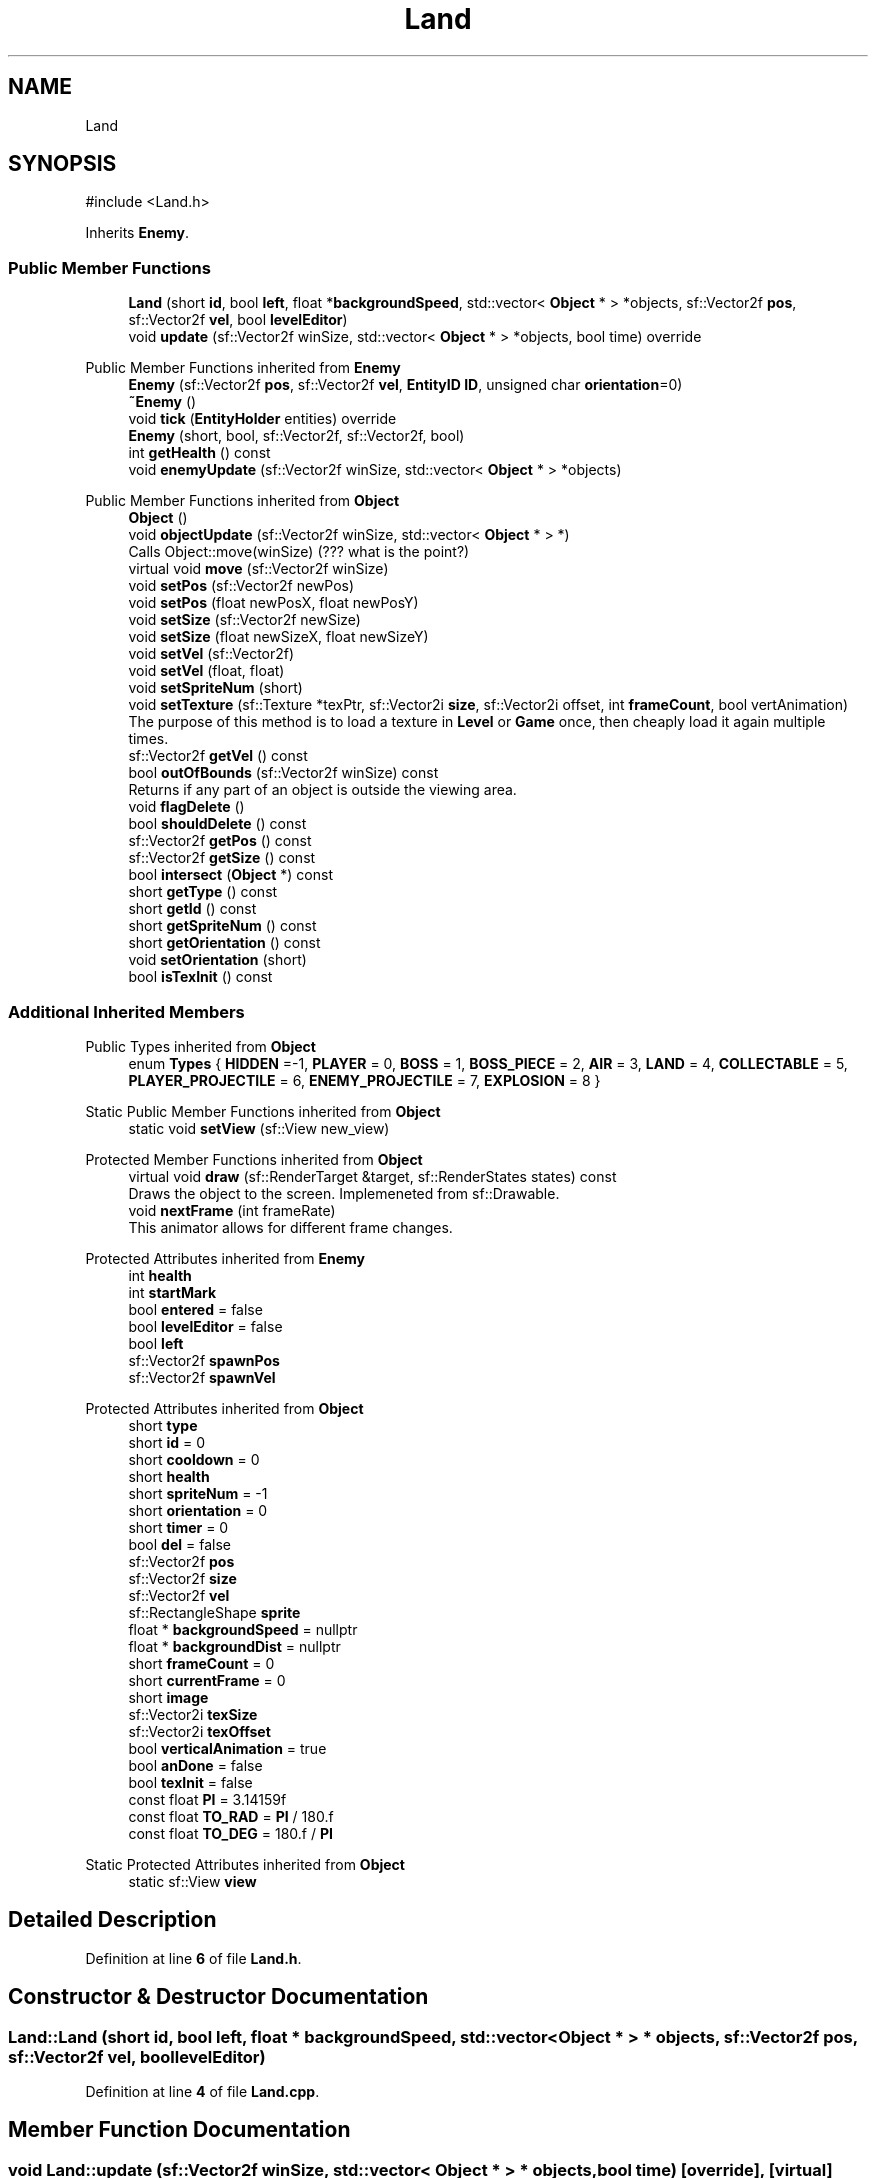 .TH "Land" 3 "Version v0.1" "Aero Fighters" \" -*- nroff -*-
.ad l
.nh
.SH NAME
Land
.SH SYNOPSIS
.br
.PP
.PP
\fR#include <Land\&.h>\fP
.PP
Inherits \fBEnemy\fP\&.
.SS "Public Member Functions"

.in +1c
.ti -1c
.RI "\fBLand\fP (short \fBid\fP, bool \fBleft\fP, float *\fBbackgroundSpeed\fP, std::vector< \fBObject\fP * > *objects, sf::Vector2f \fBpos\fP, sf::Vector2f \fBvel\fP, bool \fBlevelEditor\fP)"
.br
.ti -1c
.RI "void \fBupdate\fP (sf::Vector2f winSize, std::vector< \fBObject\fP * > *objects, bool time) override"
.br
.in -1c

Public Member Functions inherited from \fBEnemy\fP
.in +1c
.ti -1c
.RI "\fBEnemy\fP (sf::Vector2f \fBpos\fP, sf::Vector2f \fBvel\fP, \fBEntityID\fP \fBID\fP, unsigned char \fBorientation\fP=0)"
.br
.ti -1c
.RI "\fB~Enemy\fP ()"
.br
.ti -1c
.RI "void \fBtick\fP (\fBEntityHolder\fP entities) override"
.br
.ti -1c
.RI "\fBEnemy\fP (short, bool, sf::Vector2f, sf::Vector2f, bool)"
.br
.ti -1c
.RI "int \fBgetHealth\fP () const"
.br
.ti -1c
.RI "void \fBenemyUpdate\fP (sf::Vector2f winSize, std::vector< \fBObject\fP * > *objects)"
.br
.in -1c

Public Member Functions inherited from \fBObject\fP
.in +1c
.ti -1c
.RI "\fBObject\fP ()"
.br
.ti -1c
.RI "void \fBobjectUpdate\fP (sf::Vector2f winSize, std::vector< \fBObject\fP * > *)"
.br
.RI "Calls Object::move(winSize) (??? what is the point?) "
.ti -1c
.RI "virtual void \fBmove\fP (sf::Vector2f winSize)"
.br
.ti -1c
.RI "void \fBsetPos\fP (sf::Vector2f newPos)"
.br
.ti -1c
.RI "void \fBsetPos\fP (float newPosX, float newPosY)"
.br
.ti -1c
.RI "void \fBsetSize\fP (sf::Vector2f newSize)"
.br
.ti -1c
.RI "void \fBsetSize\fP (float newSizeX, float newSizeY)"
.br
.ti -1c
.RI "void \fBsetVel\fP (sf::Vector2f)"
.br
.ti -1c
.RI "void \fBsetVel\fP (float, float)"
.br
.ti -1c
.RI "void \fBsetSpriteNum\fP (short)"
.br
.ti -1c
.RI "void \fBsetTexture\fP (sf::Texture *texPtr, sf::Vector2i \fBsize\fP, sf::Vector2i offset, int \fBframeCount\fP, bool vertAnimation)"
.br
.RI "The purpose of this method is to load a texture in \fBLevel\fP or \fBGame\fP once, then cheaply load it again multiple times\&. "
.ti -1c
.RI "sf::Vector2f \fBgetVel\fP () const"
.br
.ti -1c
.RI "bool \fBoutOfBounds\fP (sf::Vector2f winSize) const"
.br
.RI "Returns if any part of an object is outside the viewing area\&. "
.ti -1c
.RI "void \fBflagDelete\fP ()"
.br
.ti -1c
.RI "bool \fBshouldDelete\fP () const"
.br
.ti -1c
.RI "sf::Vector2f \fBgetPos\fP () const"
.br
.ti -1c
.RI "sf::Vector2f \fBgetSize\fP () const"
.br
.ti -1c
.RI "bool \fBintersect\fP (\fBObject\fP *) const"
.br
.ti -1c
.RI "short \fBgetType\fP () const"
.br
.ti -1c
.RI "short \fBgetId\fP () const"
.br
.ti -1c
.RI "short \fBgetSpriteNum\fP () const"
.br
.ti -1c
.RI "short \fBgetOrientation\fP () const"
.br
.ti -1c
.RI "void \fBsetOrientation\fP (short)"
.br
.ti -1c
.RI "bool \fBisTexInit\fP () const"
.br
.in -1c
.SS "Additional Inherited Members"


Public Types inherited from \fBObject\fP
.in +1c
.ti -1c
.RI "enum \fBTypes\fP { \fBHIDDEN\fP =-1, \fBPLAYER\fP = 0, \fBBOSS\fP = 1, \fBBOSS_PIECE\fP = 2, \fBAIR\fP = 3, \fBLAND\fP = 4, \fBCOLLECTABLE\fP = 5, \fBPLAYER_PROJECTILE\fP = 6, \fBENEMY_PROJECTILE\fP = 7, \fBEXPLOSION\fP = 8 }"
.br
.in -1c

Static Public Member Functions inherited from \fBObject\fP
.in +1c
.ti -1c
.RI "static void \fBsetView\fP (sf::View new_view)"
.br
.in -1c

Protected Member Functions inherited from \fBObject\fP
.in +1c
.ti -1c
.RI "virtual void \fBdraw\fP (sf::RenderTarget &target, sf::RenderStates states) const"
.br
.RI "Draws the object to the screen\&. Implemeneted from sf::Drawable\&. "
.ti -1c
.RI "void \fBnextFrame\fP (int frameRate)"
.br
.RI "This animator allows for different frame changes\&. "
.in -1c

Protected Attributes inherited from \fBEnemy\fP
.in +1c
.ti -1c
.RI "int \fBhealth\fP"
.br
.ti -1c
.RI "int \fBstartMark\fP"
.br
.ti -1c
.RI "bool \fBentered\fP = false"
.br
.ti -1c
.RI "bool \fBlevelEditor\fP = false"
.br
.ti -1c
.RI "bool \fBleft\fP"
.br
.ti -1c
.RI "sf::Vector2f \fBspawnPos\fP"
.br
.ti -1c
.RI "sf::Vector2f \fBspawnVel\fP"
.br
.in -1c

Protected Attributes inherited from \fBObject\fP
.in +1c
.ti -1c
.RI "short \fBtype\fP"
.br
.ti -1c
.RI "short \fBid\fP = 0"
.br
.ti -1c
.RI "short \fBcooldown\fP = 0"
.br
.ti -1c
.RI "short \fBhealth\fP"
.br
.ti -1c
.RI "short \fBspriteNum\fP = \-1"
.br
.ti -1c
.RI "short \fBorientation\fP = 0"
.br
.ti -1c
.RI "short \fBtimer\fP = 0"
.br
.ti -1c
.RI "bool \fBdel\fP = false"
.br
.ti -1c
.RI "sf::Vector2f \fBpos\fP"
.br
.ti -1c
.RI "sf::Vector2f \fBsize\fP"
.br
.ti -1c
.RI "sf::Vector2f \fBvel\fP"
.br
.ti -1c
.RI "sf::RectangleShape \fBsprite\fP"
.br
.ti -1c
.RI "float * \fBbackgroundSpeed\fP = nullptr"
.br
.ti -1c
.RI "float * \fBbackgroundDist\fP = nullptr"
.br
.ti -1c
.RI "short \fBframeCount\fP = 0"
.br
.ti -1c
.RI "short \fBcurrentFrame\fP = 0"
.br
.ti -1c
.RI "short \fBimage\fP"
.br
.ti -1c
.RI "sf::Vector2i \fBtexSize\fP"
.br
.ti -1c
.RI "sf::Vector2i \fBtexOffset\fP"
.br
.ti -1c
.RI "bool \fBverticalAnimation\fP = true"
.br
.ti -1c
.RI "bool \fBanDone\fP = false"
.br
.ti -1c
.RI "bool \fBtexInit\fP = false"
.br
.ti -1c
.RI "const float \fBPI\fP = 3\&.14159f"
.br
.ti -1c
.RI "const float \fBTO_RAD\fP = \fBPI\fP / 180\&.f"
.br
.ti -1c
.RI "const float \fBTO_DEG\fP = 180\&.f / \fBPI\fP"
.br
.in -1c

Static Protected Attributes inherited from \fBObject\fP
.in +1c
.ti -1c
.RI "static sf::View \fBview\fP"
.br
.in -1c
.SH "Detailed Description"
.PP 
Definition at line \fB6\fP of file \fBLand\&.h\fP\&.
.SH "Constructor & Destructor Documentation"
.PP 
.SS "Land::Land (short id, bool left, float * backgroundSpeed, std::vector< \fBObject\fP * > * objects, sf::Vector2f pos, sf::Vector2f vel, bool levelEditor)"

.PP
Definition at line \fB4\fP of file \fBLand\&.cpp\fP\&.
.SH "Member Function Documentation"
.PP 
.SS "void Land::update (sf::Vector2f winSize, std::vector< \fBObject\fP * > * objects, bool time)\fR [override]\fP, \fR [virtual]\fP"

.PP
Implements \fBObject\fP\&.
.PP
Definition at line \fB100\fP of file \fBLand\&.cpp\fP\&.

.SH "Author"
.PP 
Generated automatically by Doxygen for Aero Fighters from the source code\&.
